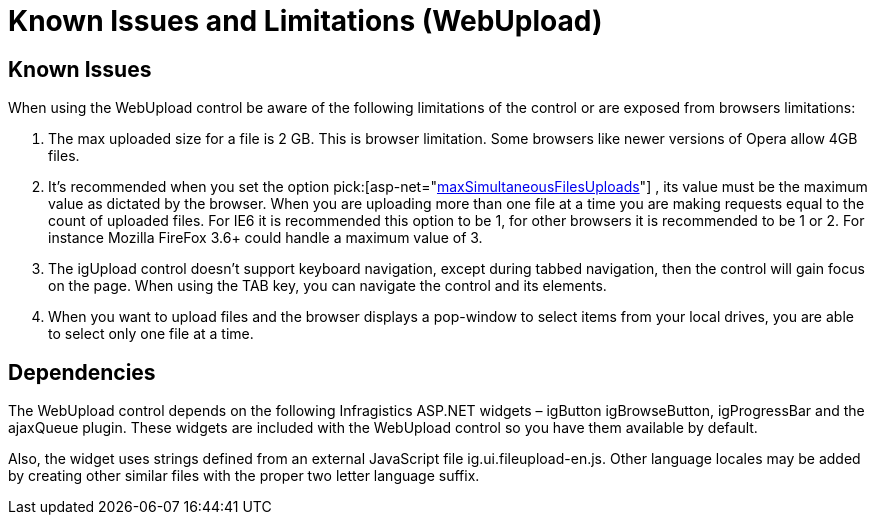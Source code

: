 ﻿////
|metadata|
{
    "name": "webupload-known-issues",
    "controlName": ["WebUpload"],
    "tags": ["Known Issues","Selection"],
    "guid": "06e879cb-91b0-43de-94bc-747d4f9b86c9",
    "buildFlags": [],
    "createdOn": "2011-05-26T15:01:40.0369367Z"
}
|metadata|
////

= Known Issues and Limitations (WebUpload)

== Known Issues

When using the WebUpload control be aware of the following limitations of the control or are exposed from browsers limitations:

[start=1]
. The max uploaded size for a file is 2 GB. This is browser limitation. Some browsers like newer versions of Opera allow 4GB files.
[start=2]
. It’s recommended when you set the option pick:[asp-net="link:{ApiPlatform}web.jquery{ApiVersion}~infragistics.web.ui.editorcontrols.webupload~maxsimultaneousfilesuploads.html[maxSimultaneousFilesUploads]"] , its value must be the maximum value as dictated by the browser. When you are uploading more than one file at a time you are making requests equal to the count of uploaded files. For IE6 it is recommended this option to be 1, for other browsers it is recommended to be 1 or 2. For instance Mozilla FireFox 3.6+ could handle a maximum value of 3.
[start=3]
. The igUpload control doesn’t support keyboard navigation, except during tabbed navigation, then the control will gain focus on the page. When using the TAB key, you can navigate the control and its elements.
[start=4]
. When you want to upload files and the browser displays a pop-window to select items from your local drives, you are able to select only one file at a time.

== Dependencies

The WebUpload control depends on the following Infragistics ASP.NET widgets – igButton igBrowseButton, igProgressBar and the ajaxQueue plugin. These widgets are included with the WebUpload control so you have them available by default.

Also, the widget uses strings defined from an external JavaScript file ig.ui.fileupload-en.js. Other language locales may be added by creating other similar files with the proper two letter language suffix.